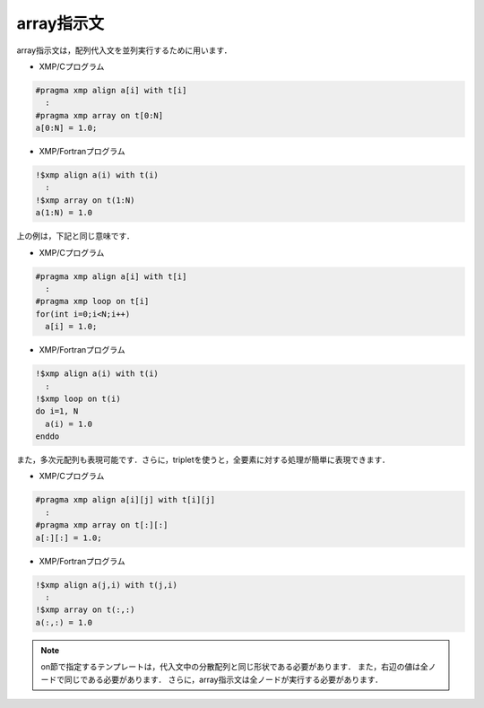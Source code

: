 =================================
array指示文
=================================

array指示文は，配列代入文を並列実行するために用います．


* XMP/Cプログラム

.. code-block:: C

   #pragma xmp align a[i] with t[i]
     :
   #pragma xmp array on t[0:N]
   a[0:N] = 1.0;

* XMP/Fortranプログラム

.. code-block:: Fortran

   !$xmp align a(i) with t(i)
     :
   !$xmp array on t(1:N)
   a(1:N) = 1.0

上の例は，下記と同じ意味です．

* XMP/Cプログラム

.. code-block:: C

   #pragma xmp align a[i] with t[i]
     :
   #pragma xmp loop on t[i]
   for(int i=0;i<N;i++)
     a[i] = 1.0;

* XMP/Fortranプログラム

.. code-block:: Fortran

   !$xmp align a(i) with t(i)
     :
   !$xmp loop on t(i)
   do i=1, N
     a(i) = 1.0
   enddo

また，多次元配列も表現可能です．さらに，tripletを使うと，全要素に対する処理が簡単に表現できます．

* XMP/Cプログラム

.. code-block:: C

   #pragma xmp align a[i][j] with t[i][j]
     :
   #pragma xmp array on t[:][:]
   a[:][:] = 1.0;

* XMP/Fortranプログラム

.. code-block:: Fortran

   !$xmp align a(j,i) with t(j,i)
     :
   !$xmp array on t(:,:)
   a(:,:) = 1.0

.. note::
   on節で指定するテンプレートは，代入文中の分散配列と同じ形状である必要があります．
   また，右辺の値は全ノードで同じである必要があります．
   さらに，array指示文は全ノードが実行する必要があります．

